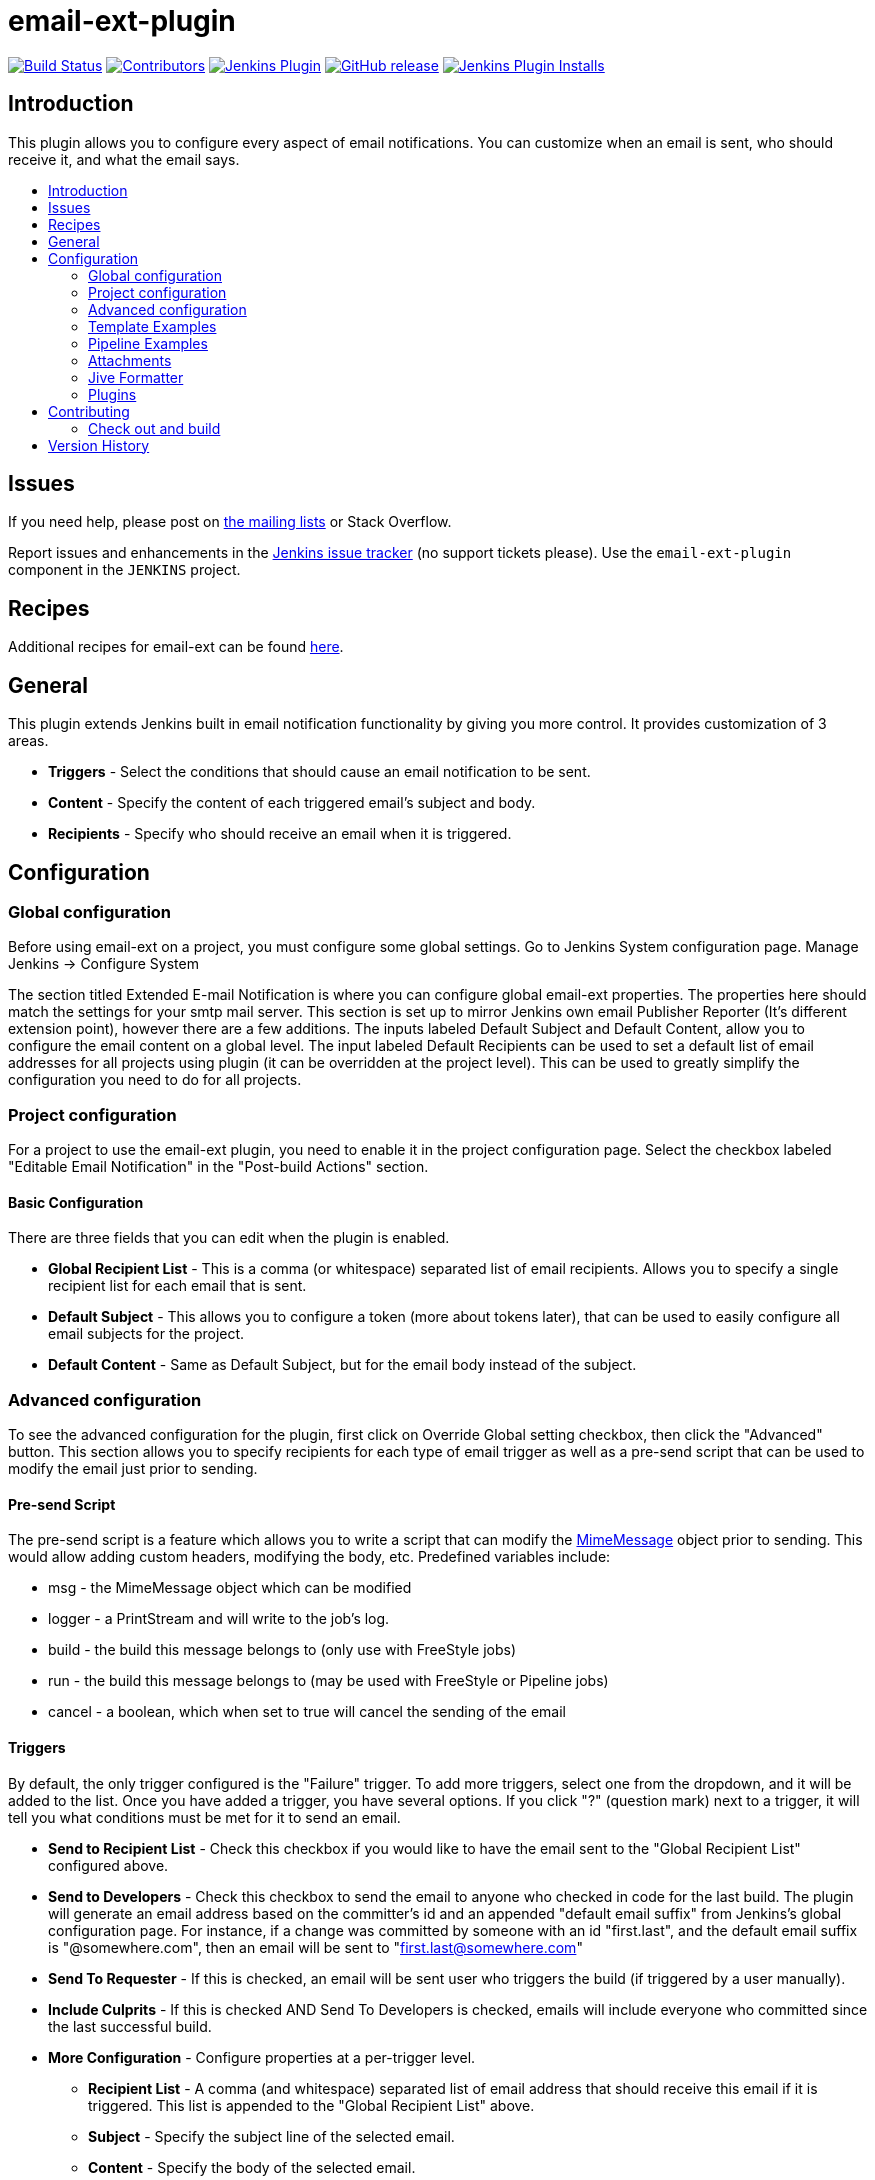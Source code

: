 [[email-ext-plugin]]
= email-ext-plugin
:toc: macro
:toc-title:
ifdef::env-github[]
:tip-caption: :bulb:
:note-caption: :information_source:
:important-caption: :heavy_exclamation_mark:
:caution-caption: :fire:
:warning-caption: :warning:
endif::[]

https://ci.jenkins.io/job/Plugins/job/email-ext-plugin/job/master/[image:https://ci.jenkins.io/job/Plugins/job/email-ext-plugin/job/master/badge/icon[Build Status]]
https://github.com/jenkinsci/email-ext-plugin/graphs/contributors[image:https://img.shields.io/github/contributors/jenkinsci/email-ext-plugin.svg[Contributors]]
https://plugins.jenkins.io/email-ext[image:https://img.shields.io/jenkins/plugin/v/email-ext.svg[Jenkins Plugin]]
https://github.com/jenkinsci/email-ext-plugin/releases/latest[image:https://img.shields.io/github/release/jenkinsci/email-ext-plugin.svg?label=changelog[GitHub release]]
https://plugins.jenkins.io/email-ext[image:https://img.shields.io/jenkins/plugin/i/email-ext.svg?color=blue[Jenkins Plugin Installs]]

== Introduction

This plugin allows you to configure every aspect of email notifications.
You can customize when an email is sent, who should receive it, and what
the email says.

toc::[]

== Issues

If you need help, please post on https://jenkins.io/mailing-lists/[the mailing
lists] or Stack Overflow.

Report issues and enhancements in the https://issues.jenkins-ci.org/[Jenkins
issue tracker] (no support tickets please). Use the `email-ext-plugin` component
in the `JENKINS` project.

== Recipes

Additional recipes for email-ext can be found xref:/docs/recipes.adoc[here].

== General

This plugin extends Jenkins built in email notification functionality by
giving you more control.  It provides customization of 3 areas.

* *Triggers* - Select the conditions that should cause an email
notification to be sent.
* *Content* - Specify the content of each triggered email's subject
and body.  
* *Recipients* - Specify who should receive an email when it is
triggered.

== Configuration

=== Global configuration

Before using email-ext on a project, you must configure some global
settings.  Go to Jenkins System configuration page.  Manage Jenkins \->
Configure System

The section titled Extended E-mail Notification is where you can
configure global email-ext properties.  The properties here should match
the settings for your smtp mail server.  This section is set up to
mirror Jenkins own email Publisher Reporter (It's different extension
point), however there are a few additions.  The inputs labeled Default
Subject and Default Content, allow you to configure the email content on
a global level.  The input labeled Default Recipients can be used to set
a default list of email addresses for all projects using plugin (it can
be overridden at the project level). This can be used to greatly
simplify the configuration you need to do for all projects.

=== Project configuration

For a project to use the email-ext plugin, you need to enable it in the
project configuration page.  Select the checkbox labeled "Editable Email
Notification" in the  "Post-build Actions" section.

==== Basic Configuration

There are three fields that you can edit when the plugin is enabled.

* *Global Recipient List* - This is a comma (or whitespace)
separated list of email recipients.  Allows you to specify a single
recipient list for each email that is sent.
* *Default Subject* - This allows you to configure a token (more
about tokens later), that can be used to easily configure all email
subjects for the project.
* *Default Content* - Same as Default Subject, but for the email
body instead of the subject.

=== Advanced configuration

To see the advanced configuration for the plugin, first click on
Override Global setting checkbox, then click the "Advanced" button. 
This section allows you to specify recipients for each type of email
trigger as well as a pre-send script that can be used to modify the
email just prior to sending. 

==== Pre-send Script

The pre-send script is a feature which allows you to write a script that
can modify the
http://docs.oracle.com/javaee/1.4/api/javax/mail/internet/MimeMessage.html[MimeMessage] object
prior to sending. This would allow adding custom headers, modifying the
body, etc. Predefined variables include:

* msg - the MimeMessage object which can be modified
* logger - a PrintStream and will write to the job's log. 
* build - the build this message belongs to (only use with FreeStyle
jobs)
* run - the build this message belongs to (may be used with FreeStyle
or Pipeline jobs)
* cancel - a boolean, which when set to true will cancel the sending
of the email

==== Triggers

By default, the only trigger configured is the "Failure" trigger.  To
add more triggers, select one from the dropdown, and it will be added to
the list.  Once you have added a trigger, you have several options.  If
you click "?" (question mark) next to a trigger, it will tell you what
conditions must be met for it to send an email.

* *Send to Recipient List* - Check this checkbox if you would like
to have the email sent to the "Global Recipient List" configured
above.
* *Send to Developers* - Check this checkbox to send the email to
anyone who checked in code for the last build.  The plugin will
generate an email address based on the committer's id and an
appended "default email suffix" from Jenkins's global configuration
page.  For instance, if a change was committed by someone with an id
"first.last", and the default email suffix is "@somewhere.com", then
an email will be sent to "first.last@somewhere.com"
* *Send To Requester* - If this is checked, an email will be sent
user who triggers the build (if triggered by a user manually).
* *Include Culprits* - If this is checked AND Send To Developers is
checked, emails will include everyone who committed since the last
successful build.
* *More Configuration* - Configure properties at a per-trigger
level.
 ** *Recipient List* - A comma (and whitespace) separated list of
email address that should receive this email if it is
triggered.  This list is appended to the "Global Recipient List"
above.
 ** *Subject* - Specify the subject line of the selected email.
 ** *Content* - Specify the body of the selected email.
* *Remove* - Click the delete button next to an email trigger to
remove it from the configured triggers list.

You can use Trigger Scripts in groovy to define before of after the
build if the email must be send or not.

There are four objects added to the model for the script to use to
interact with the build.

* *build*: This is the current build, usually a child class of
AbstractBuild
* *project*: The project object that the current build was started
from, usually a child class of AbstractProject
* *rooturl*: The Jenkins instance root URL, useful for links.
* *out*: A PrintStream that can be used to log messages to the build
log.

The last line in the script should resolve to a boolean true or false

Examples:

* Before build scripts

[source,groovy]
----
// this could be used to notify people that a new build is happening
build.previousBuild.result.toString().equals('FAILURE')
----

* After build scripts

[source,groovy]
----
// only send am email if the build failed and 'mickeymouse' had a commit
build.result.toString().equals('FAILURE') && build.hasParticipant(User.get('mickeymouse'))
----

[source,groovy]
----
// only send an email if the word {{ERROR}} is found in build logs
build.logFile.text.readLines().any { it =~ /.*ERROR.*/ }
----

==== Email tokens

The email-ext plugin uses *_tokens_* to allow dynamic data to be
inserted into recipient list, email subject line or body.   A
*_token_* is a string that starts with a `$` (dollar sign) and is
terminated by whitespace.  When an email is triggered, any tokens in the
subject or content fields will be replaced dynamically by the actual
value that it represents.  Also, the "value" of a token can contain
other tokens, that will themselves be replaced by actual content.  For
instance, the `$DEFAULT_SUBJECT` token is replaced by the text (and other
tokens) that is in the Default Subject field from the *global
configuration page*.  Similarly, the `$PROJECT_DEFAULT_SUBJECT` token
will be replaced by the value of the Default Subject field from the
*project configuration page*. 

The email-ext plugin sets the email content fields with default values
when you enable it for your project.  The Default Subject and Default
Content fields on the project config page default to `$DEFAULT_SUBJECT`
and `$DEFAULT_CONTENT` (respectively), so that it will automatically use
the global configuration.  Similarly, the per-trigger content fields
default to `$PROJECT_DEFAULT_SUBJECT` and `$PROJECT_DEFAULT_CONTENT`, so
that they will automatically use the project's configuration.  Since the
value of a token can contain other tokens, this provides different
points of configuration that can allow you to quickly make changes at
the broadest level (all projects), the narrowest level (individual
email), and in between (individual project).

To see a list of all available email tokens and what they display, you
can click the "?" (question mark) associated with the Content Token
Reference at the top bottom of the email-ext section on the project
configuration screen.

==== Token Macro Tokens

As of version 2.22, email-ext supports tokens provided by the
https://plugins.jenkins.io/token-macro/[token-macro plugin]. You
can see the available token-macro token below the email-ext tokens when
you click the "?" (question mark) associated with the Content Token
Reference at the bottom of the email-ext section on the project
configuration screen.

==== Jelly content

image::docs/images/html.jpg[]

image::docs/images/txt.jpg[]

New to version 2.9 is the ability to use Jelly scripts. Jelly scripts
are powerful in that you can hook into the Jenkins API itself to get any
information you want or need. There are two Jelly scripts packaged with
the plugin and it is possible to write your own too.

There are two default Jelly scripts available out of the box; one is
designed for HTML emails and the other is design for text emails. See
the screenshots to the right for what these templates look like. You can
specify which script you want by using the _template_ argument. The
usage for each script is the following:

* Text only Jelly script: `${JELLY_SCRIPT,template="text"}`
* HTML Jelly script: `${JELLY_SCRIPT,template="html"}`

You can also write your own Jelly scripts. The Jelly scripts are
particularly powerful since they provide a hook into the Jenkins API
including
http://javadoc.jenkins-ci.org/hudson/model/AbstractBuild.html[hudson.model.AbstractBuild]
and
http://javadoc.jenkins-ci.org/hudson/model/AbstractProject.html[hudson.model.AbstractProject].
For example on how to do this, take a look at the existing
https://github.com/jenkinsci/email-ext-plugin/blob/master/src/main/resources/hudson/plugins/emailext/templates/html.jelly[html]
and
https://github.com/jenkinsci/email-ext-plugin/blob/master/src/main/resources/hudson/plugins/emailext/templates/text.jelly[text]
scripts.

Using custom Jelly scripts (those not packaged with email-ext) requires
the cooperation of your Hudson administrator. The steps are relatively
simple:

. Create the Jelly script. The name of the script should be
`<name>.jelly`. It is important the name ends in `.jelly`.
. Have your Jenkins administrator place the script inside
`$JENKINS_HOME/email-templates/`.
. Use the Jelly token with the template parameter equal to your script
filename without the .jelly extension. For example, if the script
filename is foobar.jelly, the email content would look like this
`${JELLY_SCRIPT,template="foobar"}`.

Jelly script tips:

* You get object of other plugin actions by querying build actions
like:
`${it.getAction('hudson.plugins.fitnesse.FitnesseResultsAction')}`
* Then you need to know what all functions are allowed by this action
object and traverse through result.

==== Script content

New to version 2.15 is the ability to use Groovy scripts. Scripts are
powerful in that you can hook into the Jenkins API itself to get any
information you want or need. There are two scripts with corresponding
templates packaged with the plugin and it is possible to write your own
too.

There are two default scripts and templates available out of the box;
one is designed for HTML emails and the other is design for text emails.
You can specify which script you want by using the _script _argument,
you can also just leave the default script and specify a different
template file using the _template_ argument. Further, you can also
include an init script that does some initialization using the _init_
argument. The usage for each script is the following:

* Text only template: `${SCRIPT, template="groovy-text.template"}`
* HTML template: `${SCRIPT, template="groovy-html.template"}`

You can also write your own scripts and templates. The scripts are
particularly powerful since they provide a hook into the Jenkins API
including http://javadoc.jenkins-ci.org/hudson/model/AbstractBuild.html[hudson.model.AbstractBuild] and http://javadoc.jenkins-ci.org/hudson/model/AbstractProject.html[hudson.model.AbstractProject].
For example on how to do this, take a look at the
existing https://github.com/jenkinsci/email-ext-plugin/blob/master/src/main/resources/hudson/plugins/emailext/templates/groovy-html.template[html] and https://github.com/jenkinsci/email-ext-plugin/blob/master/src/main/resources/hudson/plugins/emailext/templates/groovy-text.template[text] scripts.

Using custom scripts (those not packaged with email-ext) requires the
cooperation of your Jenkins administrator. The steps are relatively
simple:

. Create the script/template. The name of the script end in the
standard extension for the language (.groovy). The template can be
named anything
. Have your Jenkins administrator place the script inside
`$JENKINS_HOME\email-templates`.
. Use the script token with the template parameter equal to your
template filename, or in addition the script parameter equal to the
custom script name. For example, if the template filename is
foobar.template, the email content would look like this ${SCRIPT,
template="foobar.template"}.

=== Template Examples

These are some useful examples for doing various things with the
email-ext groovy templates.

* link:/docs/templates/jenkins-matrix-email-html.template[jenkins-matrix-email-html.template]
* link:/docs/templates/jenkins-generic-matrix-email-html.template[jenkins-generic-matrix-email-html.template]

=== Pipeline Examples

See https://jenkins.io/doc/pipeline/steps/email-ext/[email-ext] for
command signatures

Notify Culprits and Requester via default EMail plugin

[source,groovy]
----
step([$class: 'Mailer', notifyEveryUnstableBuild: true,
    recipients: emailextrecipients([[$class: 'CulpritsRecipientProvider'],
                                    [$class: 'RequesterRecipientProvider']])])
----

Send an email to `abc` plus any addresses returned by the providers

[source,groovy]
----
emailext body: 'A Test EMail',
    recipientProviders: [[$class: 'DevelopersRecipientProvider'], [$class: 'RequesterRecipientProvider']],
    subject: 'Test', to: 'abc'
----

=== Attachments

New to version 2.15 is the ability to add attachments using the Ant
pattern matching syntax used in many places in Jenkins. You can set a
maximum total attachment size in the global configuration page, or it
will be unlimited. 

=== Jive Formatter

link:/docs/templates/jive-formatter.groovy[jive-formatter.groovy]
contains methods for easy and convenient formatting of emails being sent
from Jenkins to Jive. It should be called from the Pre-send Script area.

Also, it doesn't seem like Jive supports text with multiple formats, so
only call one formatting method per block of text.

Either formatLine or formatText can and should be called on every line
of text that will be sent to the Jive system prior to calling formatting
methods like color or size. Please test on your own instances of Jive
and add functionality as you find it!

The following lines should be added to the Pre-send Script area prior to
attempting to invoke any functions.

*Pre-send Script*

[source,groovy]
----
File sourceFile = new File("/your/preferred/path/jive-formatter.groovy");
Class groovyClass = new GroovyClassLoader(getClass().getClassLoader()).parseClass(sourceFile);
GroovyObject jiveFormatter = (GroovyObject) groovyClass.newInstance();
----

=== Plugins

* https://plugins.jenkins.io/email-ext-recipients-column/[Email Ext Recipients Column Plugin]
* https://plugins.jenkins.io/job-direct-mail/[Job Direct Mail Plugin]
* https://plugins.jenkins.io/pom2config/[Pom2Config Plugin]
* https://plugins.jenkins.io/github-pullrequest/[GitHub Integration Plugin]
* https://plugins.jenkins.io/emailext-template/[Email-ext Template Plugin]
* https://plugins.jenkins.io/configurationslicing/[Configuration Slicing Plugin]
* https://plugins.jenkins.io/view-job-filters/[View Job Filters]
* https://plugins.jenkins.io/run-condition-extras/[Run Condition Extras Plugin]

== Contributing

Refer to our https://github.com/jenkinsci/.github/blob/master/CONTRIBUTING.md[contribution guidelines].

Make sure you have installed http://maven.apache.org/[Maven 3] 
and JDK 8.0 or later. Make also sure you have properly configured your
`~/.m2/settings.xml` as explained in the https://jenkins.io/doc/developer/tutorial/[Plugin Tutorial].
Those are needed to build properly any Jenkins plugin.

=== Check out and build

How to check out the source and build:

[source,sh]
----
git clone git@github.com:jenkinsci/email-ext-plugin.git
cd email-ext-plugin
mvn clean install
----

== Version History

Please refer to xref:CHANGELOG.adoc[the changelog].
